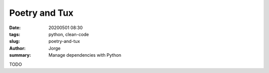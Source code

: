 Poetry and Tux
##############

:date: 20200501 08:30
:tags: python, clean-code
:slug: poetry-and-tux
:author: Jorge
:summary: Manage dependencies with Python

TODO
